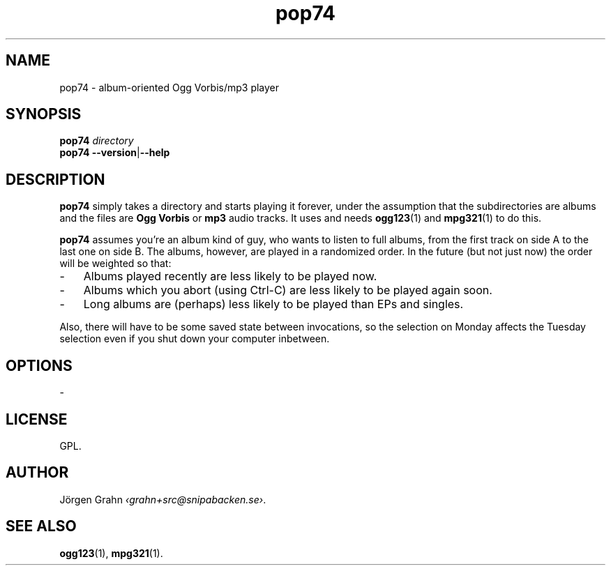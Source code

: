 .ss 12 0
.de BP
.IP \\fB\\$*
..
.
.
.TH pop74 1 "FEB 2014" POP74 "User Manuals"
.SH "NAME"
pop74 \- album-oriented Ogg Vorbis/mp3 player
.
.SH "SYNOPSIS"
.B pop74
.I directory
.br
.B pop74
.BR --version | --help
.
.SH "DESCRIPTION"
.B pop74
simply takes a directory and starts playing it forever,
under the assumption that the subdirectories are albums and the
files are
.B "Ogg Vorbis"
or
.B mp3
audio tracks.
It uses and needs
.BR ogg123 (1)
and
.BR mpg321 (1)
to do this.
.
.PP
.B pop74
assumes you're an album kind of guy, who wants to listen to full
albums, from the first track on side A to the last one on side B.
The albums, however, are played in a randomized order.
In the future (but not just now) the order will be weighted
so that:
.IP \- 3x
Albums played recently are less likely to be played now.
.IP \-
Albums which you abort (using Ctrl-C) are less likely to be
played again soon.
.IP \-
Long albums are (perhaps) less likely to be played than EPs
and singles.
.PP
Also, there will have to be some saved state between invocations,
so the selection on Monday affects the Tuesday selection even
if you shut down your computer inbetween.
.
.SH "OPTIONS"
.
\-
.
.SH "LICENSE"
GPL.
.
.SH "AUTHOR"
J\(:orgen Grahn
.IR \[fo]grahn+src@snipabacken.se\[fc] .
.
.SH "SEE ALSO"
.BR ogg123 (1),
.BR mpg321 (1).

